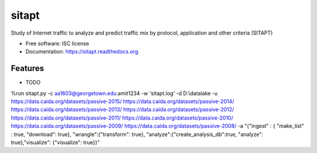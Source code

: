 ===============================
sitapt
===============================

.. image:: https://img.shields.io/travis/aarora79/sitapt.svg
        :target: https://travis-ci.org/aarora79/sitapt

.. image:: https://img.shields.io/pypi/v/sitapt.svg
        :target: https://pypi.python.org/pypi/sitapt


Study of Internet traffic to analyze and predict traffic mix by protocol, application and other criteria (SITAPT)

* Free software: ISC license
* Documentation: https://sitapt.readthedocs.org.

Features
--------

* TODO
%run sitapt.py -c aa1603@georgetown.edu:amit1234 -w 'sitapt.log' -d D:\\datalake -u https://data.caida.org/datasets/passive-2015/ https://data.caida.org/datasets/passive-2014/ https://data.caida.org/datasets/passive-2013/ https://data.caida.org/datasets/passive-2012/ https://data.caida.org/datasets/passive-2011/ https://data.caida.org/datasets/passive-2010/ https://data.caida.org/datasets/passive-2009/ https://data.caida.org/datasets/passive-2008/ -a "{"ingest" : { "make_list" : true, "download": true}, "wrangle":{"transform": true}, "analyze":{"create_analysis_db":true, "analyze": true},"visualize": {"visualize": true}}"

